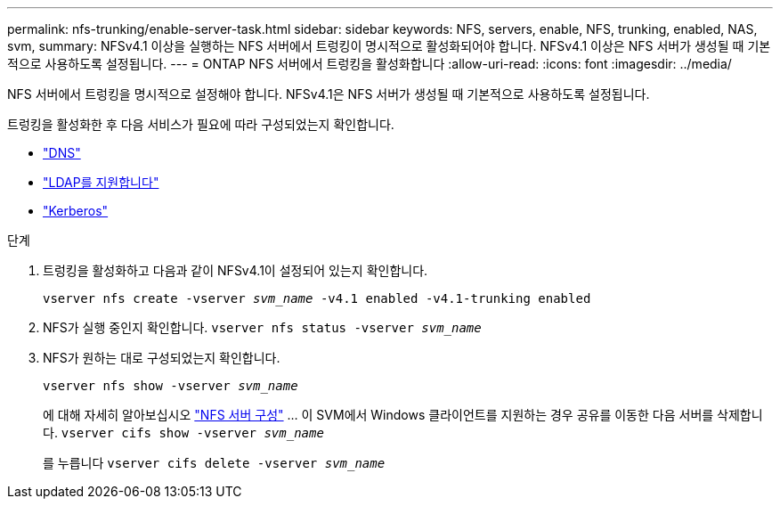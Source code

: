 ---
permalink: nfs-trunking/enable-server-task.html 
sidebar: sidebar 
keywords: NFS, servers, enable, NFS, trunking, enabled, NAS, svm, 
summary: NFSv4.1 이상을 실행하는 NFS 서버에서 트렁킹이 명시적으로 활성화되어야 합니다. NFSv4.1 이상은 NFS 서버가 생성될 때 기본적으로 사용하도록 설정됩니다. 
---
= ONTAP NFS 서버에서 트렁킹을 활성화합니다
:allow-uri-read: 
:icons: font
:imagesdir: ../media/


[role="lead"]
NFS 서버에서 트렁킹을 명시적으로 설정해야 합니다. NFSv4.1은 NFS 서버가 생성될 때 기본적으로 사용하도록 설정됩니다.

트렁킹을 활성화한 후 다음 서비스가 필요에 따라 구성되었는지 확인합니다.

* link:../nfs-config/configure-dns-host-name-resolution-task.html["DNS"]
* link:../nfs-config/using-ldap-concept.html["LDAP를 지원합니다"]
* link:../nfs-config/kerberos-nfs-strong-security-concept.html["Kerberos"]


.단계
. 트렁킹을 활성화하고 다음과 같이 NFSv4.1이 설정되어 있는지 확인합니다.
+
`vserver nfs create -vserver _svm_name_ -v4.1 enabled -v4.1-trunking enabled`

. NFS가 실행 중인지 확인합니다.
`vserver nfs status -vserver _svm_name_`
. NFS가 원하는 대로 구성되었는지 확인합니다.
+
`vserver nfs show -vserver _svm_name_`

+
에 대해 자세히 알아보십시오 link:../nfs-config/create-server-task.html["NFS 서버 구성"]
... 이 SVM에서 Windows 클라이언트를 지원하는 경우 공유를 이동한 다음 서버를 삭제합니다.
`vserver cifs show -vserver _svm_name_`

+
를 누릅니다
`vserver cifs delete -vserver _svm_name_`


